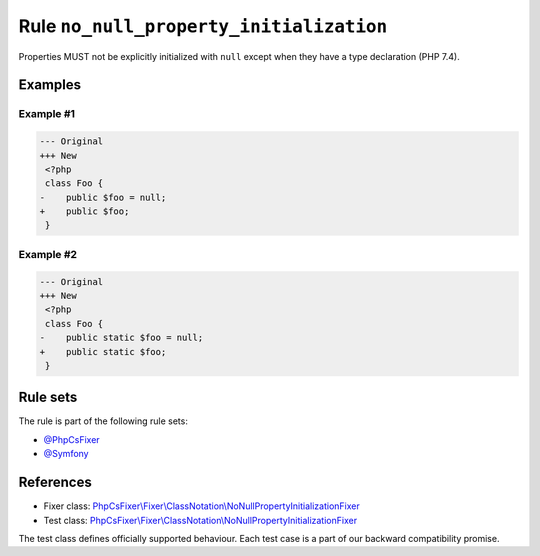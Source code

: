 ========================================
Rule ``no_null_property_initialization``
========================================

Properties MUST not be explicitly initialized with ``null`` except when they
have a type declaration (PHP 7.4).

Examples
--------

Example #1
~~~~~~~~~~

.. code-block:: diff

   --- Original
   +++ New
    <?php
    class Foo {
   -    public $foo = null;
   +    public $foo;
    }

Example #2
~~~~~~~~~~

.. code-block:: diff

   --- Original
   +++ New
    <?php
    class Foo {
   -    public static $foo = null;
   +    public static $foo;
    }

Rule sets
---------

The rule is part of the following rule sets:

- `@PhpCsFixer <./../../ruleSets/PhpCsFixer.rst>`_
- `@Symfony <./../../ruleSets/Symfony.rst>`_

References
----------

- Fixer class: `PhpCsFixer\\Fixer\\ClassNotation\\NoNullPropertyInitializationFixer <./../../../src/Fixer/ClassNotation/NoNullPropertyInitializationFixer.php>`_
- Test class: `PhpCsFixer\\Fixer\\ClassNotation\\NoNullPropertyInitializationFixer <./../../../tests/Fixer/ClassNotation/NoNullPropertyInitializationFixerTest.php>`_

The test class defines officially supported behaviour. Each test case is a part of our backward compatibility promise.
